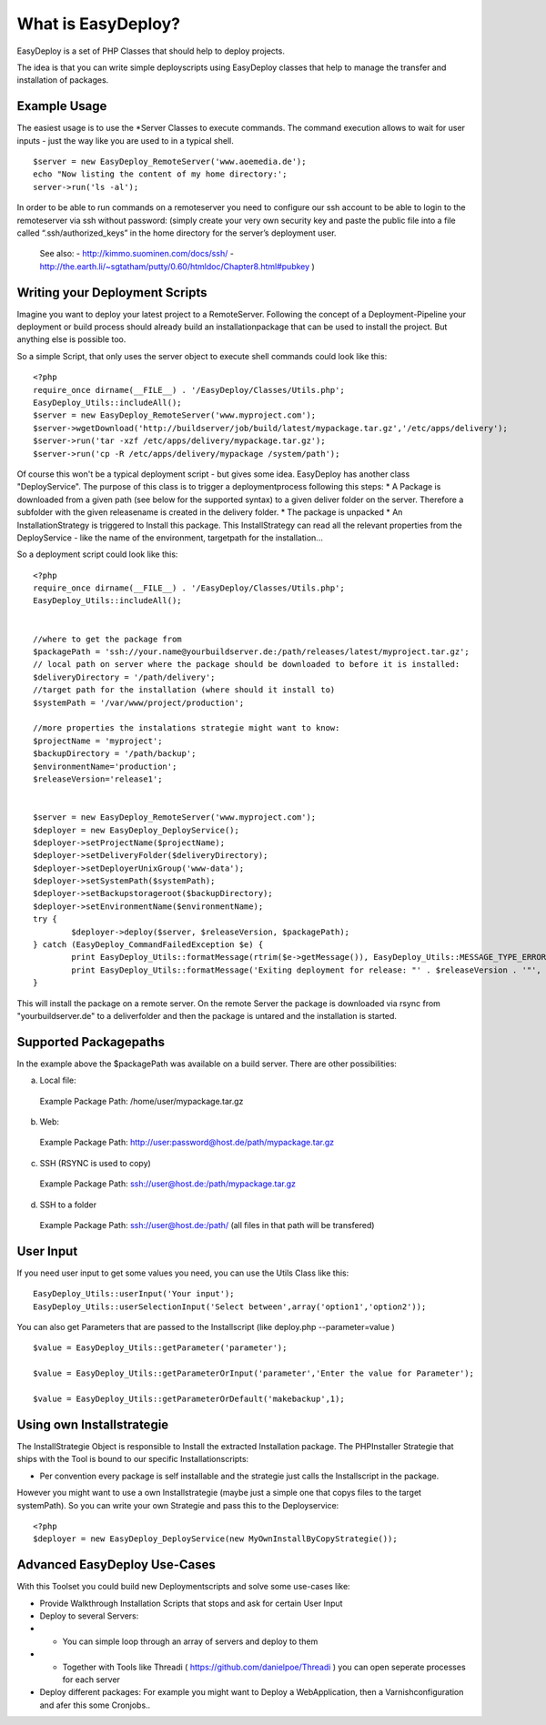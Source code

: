 What is EasyDeploy?
=====================

EasyDeploy is a set of PHP Classes that should help to deploy projects.


The idea is that you can write simple deployscripts using EasyDeploy classes
that help to manage the transfer and installation of packages.


Example Usage
-------------

The easiest usage is to use the *Server Classes to execute commands. The command execution allows to wait for user inputs - just the way like you are used to in a typical shell.
::
	$server = new EasyDeploy_RemoteServer('www.aoemedia.de');
	echo "Now listing the content of my home directory:';
	server->run('ls -al');

In order to be able to run commands on a remoteserver you need to configure our ssh account to be able to login to the remoteserver via ssh without password:
(simply create your very own security key and paste the public file into a file called “.ssh/authorized_keys” in the home directory for the server’s deployment user. 
 See also:
 - http://kimmo.suominen.com/docs/ssh/
 - http://the.earth.li/~sgtatham/putty/0.60/htmldoc/Chapter8.html#pubkey
 )



Writing your Deployment Scripts
------------------------------


Imagine you want to deploy your latest project to a RemoteServer.
Following the concept of a Deployment-Pipeline your deployment or build process should already build an installationpackage that can be used to install the project.
But anything else is possible too.

So a simple Script, that only uses the server object to execute shell commands could look like this:
::
	<?php
	require_once dirname(__FILE__) . '/EasyDeploy/Classes/Utils.php';
	EasyDeploy_Utils::includeAll();
	$server = new EasyDeploy_RemoteServer('www.myproject.com');
	$server->wgetDownload('http://buildserver/job/build/latest/mypackage.tar.gz','/etc/apps/delivery');
	$server->run('tar -xzf /etc/apps/delivery/mypackage.tar.gz');
	$server->run('cp -R /etc/apps/delivery/mypackage /system/path');
	
	
Of course this won't be a typical deployment script - but gives some idea.
EasyDeploy has another class "DeployService". The purpose of this class is to trigger a deploymentprocess following this steps:
* A Package is downloaded from a given path (see below for the supported syntax) to a given deliver folder on the server. Therefore a subfolder with the given releasename is created in the delivery folder. 
* The package is unpacked
* An InstallationStrategy is triggered to Install this package. This InstallStrategy can read all the relevant properties from the DeployService - like the name of the environment, targetpath for the installation...

So a deployment script could look like this:
::
	<?php
	require_once dirname(__FILE__) . '/EasyDeploy/Classes/Utils.php';
	EasyDeploy_Utils::includeAll();
	

	//where to get the package from
	$packagePath = 'ssh://your.name@yourbuildserver.de:/path/releases/latest/myproject.tar.gz';
	// local path on server where the package should be downloaded to before it is installed:
	$deliveryDirectory = '/path/delivery';
	//target path for the installation (where should it install to)
	$systemPath = '/var/www/project/production';
	
	//more properties the instalations strategie might want to know:
	$projectName = 'myproject';
	$backupDirectory = '/path/backup';
	$environmentName='production';
	$releaseVersion='release1';
	

	$server = new EasyDeploy_RemoteServer('www.myproject.com');
	$deployer = new EasyDeploy_DeployService();
	$deployer->setProjectName($projectName);
	$deployer->setDeliveryFolder($deliveryDirectory);
	$deployer->setDeployerUnixGroup('www-data');
	$deployer->setSystemPath($systemPath);
	$deployer->setBackupstorageroot($backupDirectory);
	$deployer->setEnvironmentName($environmentName);
	try {		
		$deployer->deploy($server, $releaseVersion, $packagePath);
	} catch (EasyDeploy_CommandFailedException $e) {
		print EasyDeploy_Utils::formatMessage(rtrim($e->getMessage()), EasyDeploy_Utils::MESSAGE_TYPE_ERROR) . PHP_EOL;
		print EasyDeploy_Utils::formatMessage('Exiting deployment for release: "' . $releaseVersion . '"', EasyDeploy_Utils::MESSAGE_TYPE_ERROR) . PHP_EOL . PHP_EOL;
	}

This will install the package on a remote server. 
On the remote Server the package is downloaded via rsync from "yourbuildserver.de" to a deliverfolder and then the package is untared and the installation is started.

Supported Packagepaths
------------------------------

In the example above the $packagePath was available on a build server. There are other possibilities:

a) Local file:
  Example Package Path: /home/user/mypackage.tar.gz
  
b) Web:
  Example Package Path: http://user:password@host.de/path/mypackage.tar.gz
  
c) SSH (RSYNC is used to copy)
  Example Package Path: ssh://user@host.de:/path/mypackage.tar.gz
  
d) SSH to a folder 
  Example Package Path: ssh://user@host.de:/path/
  (all files in that path will be transfered)

  
User Input
------------------------------
If you need user input to get some values you need, you can use the Utils Class like this:
::
	EasyDeploy_Utils::userInput('Your input');
	EasyDeploy_Utils::userSelectionInput('Select between',array('option1','option2'));

You can also get Parameters that are passed to the Installscript (like deploy.php --parameter=value )
::
	$value = EasyDeploy_Utils::getParameter('parameter');
	
	$value = EasyDeploy_Utils::getParameterOrInput('parameter','Enter the value for Parameter');

	$value = EasyDeploy_Utils::getParameterOrDefault('makebackup',1);  
  
Using own Installstrategie
------------------------------

The InstallStrategie Object is responsible to Install the extracted Installation package.
The PHPInstaller Strategie that ships with the Tool is bound to our specific Installationscripts: 

* Per convention every package is self installable and the strategie just calls the Installscript in the package.
 
However you might want to use a own Installstrategie (maybe just a simple one that copys files to the target systemPath). So you can write your own Strategie and pass this to the Deployservice:
::
	<?php
	$deployer = new EasyDeploy_DeployService(new MyOwnInstallByCopyStrategie());
	
Advanced EasyDeploy Use-Cases
------------------------------

With this Toolset you could build new Deploymentscripts and solve some use-cases like:

* Provide Walkthrough Installation Scripts that stops and ask for certain User Input
* Deploy to several Servers:
* * You can simple loop through an array of servers and deploy to them
* * Together with Tools like Threadi ( https://github.com/danielpoe/Threadi ) you can open seperate processes for each server
* Deploy different packages: For example you might want to Deploy a WebApplication, then a Varnishconfiguration and afer this some Cronjobs..
	
